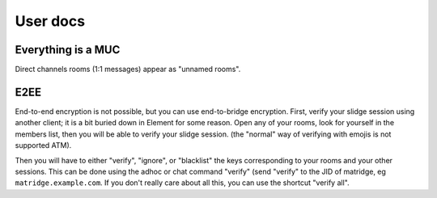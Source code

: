 User docs
=========

Everything is a MUC
-------------------

Direct channels rooms (1:1 messages) appear as "unnamed rooms".

E2EE
----

End-to-end encryption is not possible, but you can use end-to-bridge encryption.
First, verify your slidge session using another client;
it is a bit buried down in Element for some reason.
Open any of your rooms, look for yourself in the members list, then
you will be able to verify your slidge session. (the "normal" way of verifying
with emojis is not supported ATM).

Then you will have to either "verify", "ignore", or "blacklist" the keys
corresponding to your rooms and your other sessions.
This can be done using the adhoc or chat command "verify" (send "verify" to
the JID of matridge, eg ``matridge.example.com``.
If you don't really care about all this, you can use the shortcut "verify all".
